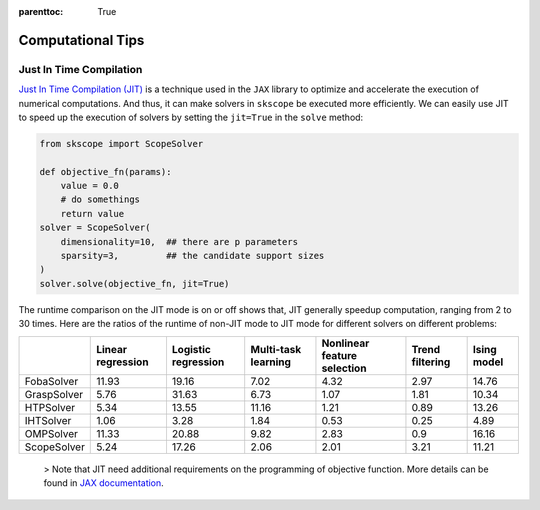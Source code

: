 :parenttoc: True

Computational Tips
=============================


Just In Time Compilation
--------------------------------------------------

`Just In Time Compilation (JIT) <https://jax.readthedocs.io/en/latest/jax-101/02-jitting.html#>`_ is a technique used in the ``JAX`` library to optimize and accelerate the execution of numerical computations. And thus, it can make solvers in ``skscope`` be executed more efficiently. We can easily use JIT to speed up the execution of solvers by setting the ``jit=True`` in the ``solve`` method: 

.. code-block:: python
    
    from skscope import ScopeSolver

    def objective_fn(params):
        value = 0.0
        # do somethings
        return value
    solver = ScopeSolver(
        dimensionality=10,  ## there are p parameters
        sparsity=3,         ## the candidate support sizes
    )
    solver.solve(objective_fn, jit=True)

The runtime comparison on the JIT mode is on or off shows that, JIT generally speedup computation, ranging from 2 to 30 times. Here are the ratios of the runtime of non-JIT mode to JIT mode for different solvers on different problems:

+-------------+-------------------+---------------------+---------------------+-----------------------------+-----------------+-------------+
|             | Linear regression | Logistic regression | Multi-task learning | Nonlinear feature selection | Trend filtering | Ising model |
+=============+===================+=====================+=====================+=============================+=================+=============+
| FobaSolver  | 11.93             | 19.16               | 7.02                | 4.32                        | 2.97            | 14.76       |
+-------------+-------------------+---------------------+---------------------+-----------------------------+-----------------+-------------+
| GraspSolver | 5.76              | 31.63               | 6.73                | 1.07                        | 1.81            | 10.34       |
+-------------+-------------------+---------------------+---------------------+-----------------------------+-----------------+-------------+
| HTPSolver   | 5.34              | 13.55               | 11.16               | 1.21                        | 0.89            | 13.26       |
+-------------+-------------------+---------------------+---------------------+-----------------------------+-----------------+-------------+
| IHTSolver   | 1.06              | 3.28                | 1.84                | 0.53                        | 0.25            | 4.89        |
+-------------+-------------------+---------------------+---------------------+-----------------------------+-----------------+-------------+
| OMPSolver   | 11.33             | 20.88               | 9.82                | 2.83                        | 0.9             | 16.16       |
+-------------+-------------------+---------------------+---------------------+-----------------------------+-----------------+-------------+
| ScopeSolver | 5.24              | 17.26               | 2.06                | 2.01                        | 3.21            | 11.21       |
+-------------+-------------------+---------------------+---------------------+-----------------------------+-----------------+-------------+




    > Note that JIT need additional requirements on the programming of objective function. More details can be found in `JAX documentation <https://jax.readthedocs.io/en/latest/jax-101/02-jitting.html#>`_.


.. Build with C++
.. -------------------